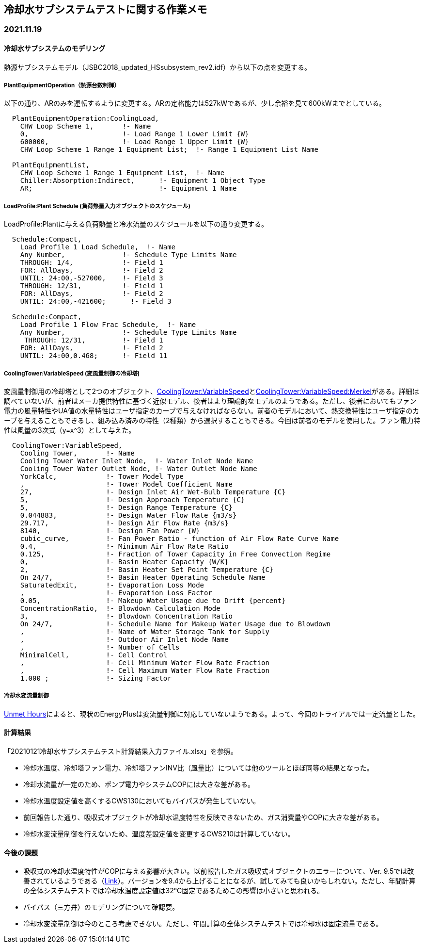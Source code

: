 == 冷却水サブシステムテストに関する作業メモ

=== 2021.11.19

==== 冷却水サブシステムのモデリング
熱源サブシステムモデル（JSBC2018_updated_HSsubsystem_rev2.idf）から以下の点を変更する。	

===== PlantEquipmentOperation（熱源台数制御）
以下の通り、ARのみを運転するように変更する。ARの定格能力は527kWであるが、少し余裕を見て600kWまでとしている。

```
  PlantEquipmentOperation:CoolingLoad,
    CHW Loop Scheme 1,       !- Name
    0,                       !- Load Range 1 Lower Limit {W}
    600000,                  !- Load Range 1 Upper Limit {W}
    CHW Loop Scheme 1 Range 1 Equipment List;  !- Range 1 Equipment List Name

  PlantEquipmentList,
    CHW Loop Scheme 1 Range 1 Equipment List,  !- Name
    Chiller:Absorption:Indirect,      !- Equipment 1 Object Type
    AR;                               !- Equipment 1 Name
```

===== LoadProfile:Plant Schedule (負荷熱量入力オブジェクトのスケジュール)
LoadProfile:Plantに与える負荷熱量と冷水流量のスケジュールを以下の通り変更する。

```
  Schedule:Compact,
    Load Profile 1 Load Schedule,  !- Name
    Any Number,              !- Schedule Type Limits Name
    THROUGH: 1/4,            !- Field 1
    FOR: AllDays,            !- Field 2
    UNTIL: 24:00,-527000,    !- Field 3
    THROUGH: 12/31,          !- Field 1
    FOR: AllDays,            !- Field 2
    UNTIL: 24:00,-421600;      !- Field 3

  Schedule:Compact,
    Load Profile 1 Flow Frac Schedule,  !- Name
    Any Number,              !- Schedule Type Limits Name
     THROUGH: 12/31,         !- Field 1
    FOR: AllDays,            !- Field 2
    UNTIL: 24:00,0.468;      !- Field 11
```

===== CoolingTower:VariableSpeed (変風量制御の冷却塔)
変風量制御用の冷却塔として2つのオブジェクト、link:https://bigladdersoftware.com/epx/docs/9-4/input-output-reference/group-condenser-equipment.html#coolingtowervariablespeed[CoolingTower:VariableSpeed]とlink:https://bigladdersoftware.com/epx/docs/9-4/input-output-reference/group-condenser-equipment.html#coolingtowervariablespeedmerkel[CoolingTower:VariableSpeed:Merkel]がある。詳細は調べていないが、前者はメーカ提供特性に基づく近似モデル、後者はより理論的なモデルのようである。ただし、後者においてもファン電力の風量特性やUA値の水量特性はユーザ指定のカーブで与えなければならない。前者のモデルにおいて、熱交換特性はユーザ指定のカーブを与えることもできるし、組み込み済みの特性（2種類）から選択することもできる。今回は前者のモデルを使用した。ファン電力特性は風量の3次式（y=x^3）として与えた。

```
  CoolingTower:VariableSpeed,
    Cooling Tower,       !- Name
    Cooling Tower Water Inlet Node,  !- Water Inlet Node Name
    Cooling Tower Water Outlet Node, !- Water Outlet Node Name
    YorkCalc,            !- Tower Model Type
    ,                    !- Tower Model Coefficient Name
    27,                  !- Design Inlet Air Wet-Bulb Temperature {C}
    5,                   !- Design Approach Temperature {C}
    5,                   !- Design Range Temperature {C}
    0.044883,            !- Design Water Flow Rate {m3/s}
    29.717,              !- Design Air Flow Rate {m3/s}
    8140,                !- Design Fan Power {W}
    cubic_curve,         !- Fan Power Ratio - function of Air Flow Rate Curve Name
    0.4,                 !- Minimum Air Flow Rate Ratio
    0.125,               !- Fraction of Tower Capacity in Free Convection Regime
    0,                   !- Basin Heater Capacity {W/K}
    2,                   !- Basin Heater Set Point Temperature {C}
    On 24/7,             !- Basin Heater Operating Schedule Name
    SaturatedExit,       !- Evaporation Loss Mode
    ,                    !- Evaporation Loss Factor
    0.05,                !- Makeup Water Usage due to Drift {percent}
    ConcentrationRatio,  !- Blowdown Calculation Mode
    3,                   !- Blowdown Concentration Ratio
    On 24/7,             !- Schedule Name for Makeup Water Usage due to Blowdown
    ,                    !- Name of Water Storage Tank for Supply
    ,                    !- Outdoor Air Inlet Node Name
    ,                    !- Number of Cells
    MinimalCell,         !- Cell Control
    ,                    !- Cell Minimum Water Flow Rate Fraction
    ,                    !- Cell Maximum Water Flow Rate Fraction
    1.000 ;              !- Sizing Factor
```

===== 冷却水変流量制御
link:https://unmethours.com/question/54977/how-to-simulate-a-variable-speed-condenser-water-pump-in-energyplus/[Unmet Hours]によると、現状のEnergyPlusは変流量制御に対応していないようである。よって、今回のトライアルでは一定流量とした。

==== 計算結果
「20210121冷却水サブシステムテスト計算結果入力ファイル.xlsx」を参照。

* 冷却水温度、冷却塔ファン電力、冷却塔ファンINV比（風量比）については他のツールとほぼ同等の結果となった。
* 冷却水流量が一定のため、ポンプ電力やシステムCOPには大きな差がある。
* 冷却水温度設定値を高くするCWS130においてもバイパスが発生していない。
* 前回報告した通り、吸収式オブジェクトが冷却水温度特性を反映できないため、ガス消費量やCOPに大きな差がある。
* 冷却水変流量制御を行えないため、温度差設定値を変更するCWS210は計算していない。

==== 今後の課題
* 吸収式の冷却水温度特性がCOPに与える影響が大きい。以前報告したガス吸収式オブジェクトのエラーについて、Ver. 9.5では改善されているようである（link:https://github.com/NREL/EnergyPlus/pull/8556[Link]）。バージョンを9.4から上げることになるが、試してみても良いかもしれない。ただし、年間計算の全体システムテストでは冷却水温度設定値は32℃固定であるためこの影響は小さいと思われる。
* バイパス（三方弁）のモデリングについて確認要。
* 冷却水変流量制御は今のところ考慮できない。ただし、年間計算の全体システムテストでは冷却水は固定流量である。




